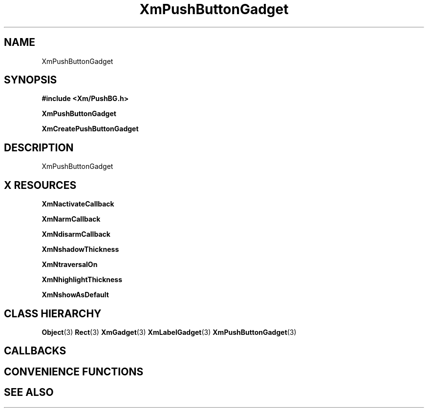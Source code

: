 '\" t
.\" $Header: /cvsroot/lesstif/lesstif/doc/lessdox/widgets/XmPushButtonGadget.3,v 1.4 2001/03/04 22:02:02 amai Exp $
.\"
.\" Copyright (C) 1997-1998 Free Software Foundation, Inc.
.\" 
.\" This file is part of the GNU LessTif Library.
.\" This library is free software; you can redistribute it and/or
.\" modify it under the terms of the GNU Library General Public
.\" License as published by the Free Software Foundation; either
.\" version 2 of the License, or (at your option) any later version.
.\" 
.\" This library is distributed in the hope that it will be useful,
.\" but WITHOUT ANY WARRANTY; without even the implied warranty of
.\" MERCHANTABILITY or FITNESS FOR A PARTICULAR PURPOSE.  See the GNU
.\" Library General Public License for more details.
.\" 
.\" You should have received a copy of the GNU Library General Public
.\" License along with this library; if not, write to the Free
.\" Software Foundation, Inc., 675 Mass Ave, Cambridge, MA 02139, USA.
.\" 
.TH XmPushButtonGadget 3 "April 1998" "LessTif Project" "LessTif Manuals"
.SH NAME
XmPushButtonGadget
.SH SYNOPSIS
.B #include <Xm/PushBG.h>
.PP
.B XmPushButtonGadget
.PP
.B XmCreatePushButtonGadget
.SH DESCRIPTION
XmPushButtonGadget
.SH X RESOURCES
.TS
tab(;);
l l l l l.
Name;Class;Type;Default;Access
_
XmNactivateCallback;XmCCallback;Callback;NULL;CSG
XmNarmCallback;XmCCallback;Callback;NULL;CSG
XmNdisarmCallback;XmCCallback;Callback;NULL;CSG
XmNshadowThickness;XmCShadowThickness;HorizontalDimension;NULL;CSG
XmNtraversalOn;XmCTraversalOn;Boolean;NULL;CSG
XmNhighlightThickness;XmCHighlightThickness;HorizontalDimension;NULL;CSG
XmNshowAsDefault;XmCShowAsDefault;BooleanDimension;NULL;CSG
.TE
.PP
.BR XmNactivateCallback
.PP
.BR XmNarmCallback
.PP
.BR XmNdisarmCallback
.PP
.BR XmNshadowThickness
.PP
.BR XmNtraversalOn
.PP
.BR XmNhighlightThickness
.PP
.BR XmNshowAsDefault
.PP
.SH CLASS HIERARCHY
.BR Object (3)
.BR Rect (3)
.BR XmGadget (3)
.BR XmLabelGadget (3)
.BR XmPushButtonGadget (3)
.SH CALLBACKS
.SH CONVENIENCE FUNCTIONS
.SH SEE ALSO
